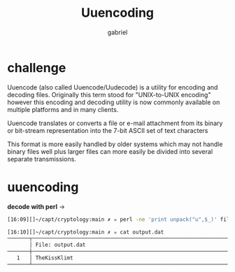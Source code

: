 #+title: Uuencoding
#+author: gabriel

* challenge
Uuencode (also called Uuencode/Uudecode) is a utility for encoding and decoding files. Originally this term stood for "UNIX-to-UNIX encoding" however this encoding and decoding utility is now commonly available on multiple platforms and in many clients.

Uuencode translates or converts a file or e-mail attachment from its binary or bit-stream representation into the 7-bit ASCII set of text characters

This format is more easily handled by older systems which may not handle binary files well plus larger files can more easily be divided into several separate transmissions.

* uuencoding
*decode with perl* ->
#+begin_src sh
[16:09][]~/capt/cryptology:main ✗ ✮ perl -ne 'print unpack("u",$_)' file.uu > output.dat

[16:10][]~/capt/cryptology:main ✗ ✮ cat output.dat
───────┬──────────────────────────────────────────────────────────────────────────────────────────────
       │ File: output.dat
───────┼──────────────────────────────────────────────────────────────────────────────────────────────
   1   │ TheKissKlimt
───────┴──────────────────────────────────────────────────────────────────────────────────────────────
#+end_src
